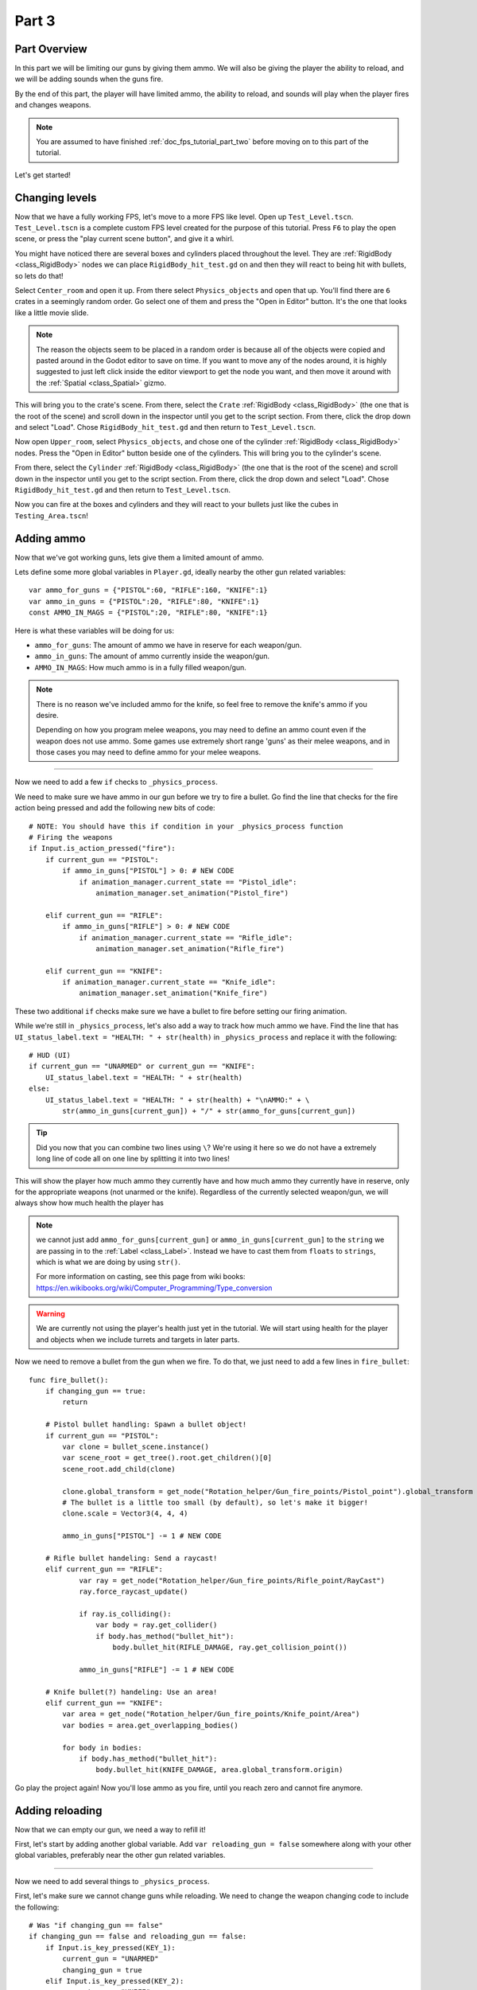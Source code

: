 .. _doc_fps_tutorial_part_three:

Part 3
======

Part Overview
-------------

In this part we will be limiting our guns by giving them ammo. We will also
be giving the player the ability to reload, and we will be adding sounds when the
guns fire.

.. image:: img/PartThreeFinished.png

By the end of this part, the player will have limited ammo, the ability to reload,
and sounds will play when the player fires and changes weapons.

.. note:: You are assumed to have finished :ref:`doc_fps_tutorial_part_two` before moving on to this part of the tutorial.

Let's get started!


Changing levels
---------------

Now that we have a fully working FPS, let's move to a more FPS like level. Open up ``Test_Level.tscn``.
``Test_Level.tscn`` is a complete custom FPS level created for the purpose of this tutorial. Press ``F6`` to
play the open scene, or press the "play current scene button", and give it a whirl.

You might have noticed there are several boxes and cylinders placed throughout the level. They are :ref:`RigidBody <class_RigidBody>`
nodes we can place ``RigidBody_hit_test.gd`` on and then they will react to being hit with bullets, so lets do that!

Select ``Center_room`` and open it up. From there select ``Physics_objects`` and open that up. You'll find there are
``6`` crates in a seemingly random order. Go select one of them and press the "Open in Editor" button. It's the one that
looks like a little movie slide.

.. note:: The reason the objects seem to be placed in a random order is because all of the objects were copied and pasted around
          in the Godot editor to save on time. If you want to move any of the nodes around, it is highly suggested to just
          left click inside the editor viewport to get the node you want, and then move it around with the :ref:`Spatial <class_Spatial>` gizmo.

This will bring you to the crate's scene. From there, select the ``Crate`` :ref:`RigidBody <class_RigidBody>` (the one that is the root of the scene)
and scroll down in the inspector until you get to the script section. From there, click the drop down and select "Load". Chose
``RigidBody_hit_test.gd`` and then return to ``Test_Level.tscn``.

Now open ``Upper_room``, select ``Physics_objects``, and chose one of the cylinder :ref:`RigidBody <class_RigidBody>` nodes.
Press the "Open in Editor" button beside one of the cylinders. This will bring you to the cylinder's scene.

From there, select the ``Cylinder`` :ref:`RigidBody <class_RigidBody>` (the one that is the root of the scene)
and scroll down in the inspector until you get to the script section. From there, click the drop down and select "Load". Chose
``RigidBody_hit_test.gd`` and then return to ``Test_Level.tscn``.

Now you can fire at the boxes and cylinders and they will react to your bullets just like the cubes in ``Testing_Area.tscn``!


Adding ammo
-----------

Now that we've got working guns, lets give them a limited amount of ammo.

Lets define some more global variables in ``Player.gd``, ideally nearby the other gun related variables:

::

    var ammo_for_guns = {"PISTOL":60, "RIFLE":160, "KNIFE":1}
    var ammo_in_guns = {"PISTOL":20, "RIFLE":80, "KNIFE":1}
    const AMMO_IN_MAGS = {"PISTOL":20, "RIFLE":80, "KNIFE":1}


Here is what these variables will be doing for us:

- ``ammo_for_guns``: The amount of ammo we have in reserve for each weapon/gun.
- ``ammo_in_guns``: The amount of ammo currently inside the weapon/gun.
- ``AMMO_IN_MAGS``: How much ammo is in a fully filled weapon/gun.

.. note:: There is no reason we've included ammo for the knife, so feel free to remove the knife's ammo
          if you desire.

          Depending on how you program melee weapons, you may need to define an ammo count even if the
          weapon does not use ammo. Some games use extremely short range 'guns' as their melee weapons,
          and in those cases you may need to define ammo for your melee weapons.

_________

Now we need to add a few ``if`` checks to ``_physics_process``.

We need to make sure we have ammo in our gun before we try to fire a bullet.
Go find the line that checks for the fire action being pressed and add the following new
bits of code:

::

    # NOTE: You should have this if condition in your _physics_process function
    # Firing the weapons
    if Input.is_action_pressed("fire"):
        if current_gun == "PISTOL":
            if ammo_in_guns["PISTOL"] > 0: # NEW CODE
                if animation_manager.current_state == "Pistol_idle":
                    animation_manager.set_animation("Pistol_fire")

        elif current_gun == "RIFLE":
            if ammo_in_guns["RIFLE"] > 0: # NEW CODE
                if animation_manager.current_state == "Rifle_idle":
                    animation_manager.set_animation("Rifle_fire")

        elif current_gun == "KNIFE":
            if animation_manager.current_state == "Knife_idle":
                animation_manager.set_animation("Knife_fire")

These two additional ``if`` checks make sure we have a bullet to fire before setting our firing animation.

While we're still in ``_physics_process``, let's also add a way to track how much ammo we have. Find the line that
has ``UI_status_label.text = "HEALTH: " + str(health)`` in ``_physics_process`` and replace it with the following:

::

    # HUD (UI)
    if current_gun == "UNARMED" or current_gun == "KNIFE":
        UI_status_label.text = "HEALTH: " + str(health)
    else:
        UI_status_label.text = "HEALTH: " + str(health) + "\nAMMO:" + \
            str(ammo_in_guns[current_gun]) + "/" + str(ammo_for_guns[current_gun])

.. tip:: Did you now that you can combine two lines using ``\``? We're using it here
         so we do not have a extremely long line of code all on one line by splitting it
         into two lines!

This will show the player how much ammo they currently have and how much ammo they currently have in reserve, only for
the appropriate weapons (not unarmed or the knife). Regardless of the currently selected weapon/gun, we will always show
how much health the player has

.. note:: we cannot just add ``ammo_for_guns[current_gun]`` or ``ammo_in_guns[current_gun]`` to the ``string`` we
          are passing in to the :ref:`Label <class_Label>`. Instead we have to cast them from ``floats`` to ``strings``, which is what we are doing
          by using ``str()``.

          For more information on casting, see this page from wiki books:
          https://en.wikibooks.org/wiki/Computer_Programming/Type_conversion

.. warning:: We are currently not using the player's health just yet in the tutorial. We will start
             using health for the player and objects when we include turrets and targets in later parts.


Now we need to remove a bullet from the gun when we fire. To do that, we just need to add a few lines in
``fire_bullet``:

::

    func fire_bullet():
        if changing_gun == true:
            return

        # Pistol bullet handling: Spawn a bullet object!
        if current_gun == "PISTOL":
            var clone = bullet_scene.instance()
            var scene_root = get_tree().root.get_children()[0]
            scene_root.add_child(clone)

            clone.global_transform = get_node("Rotation_helper/Gun_fire_points/Pistol_point").global_transform
            # The bullet is a little too small (by default), so let's make it bigger!
            clone.scale = Vector3(4, 4, 4)

            ammo_in_guns["PISTOL"] -= 1 # NEW CODE

        # Rifle bullet handeling: Send a raycast!
        elif current_gun == "RIFLE":
                var ray = get_node("Rotation_helper/Gun_fire_points/Rifle_point/RayCast")
                ray.force_raycast_update()

                if ray.is_colliding():
                    var body = ray.get_collider()
                    if body.has_method("bullet_hit"):
                        body.bullet_hit(RIFLE_DAMAGE, ray.get_collision_point())

                ammo_in_guns["RIFLE"] -= 1 # NEW CODE

        # Knife bullet(?) handeling: Use an area!
        elif current_gun == "KNIFE":
            var area = get_node("Rotation_helper/Gun_fire_points/Knife_point/Area")
            var bodies = area.get_overlapping_bodies()

            for body in bodies:
                if body.has_method("bullet_hit"):
                    body.bullet_hit(KNIFE_DAMAGE, area.global_transform.origin)


Go play the project again! Now you'll lose ammo as you fire, until you reach zero and
cannot fire anymore.

Adding reloading
----------------

Now that we can empty our gun, we need a way to refill it!

First, let's start by
adding another global variable. Add ``var reloading_gun = false`` somewhere along with your
other global variables, preferably near the other gun related variables.

_________

Now we need to add several things to ``_physics_process``.

First, let's make sure we cannot change guns while reloading.
We need to change the weapon changing code to include the following:

::

    # Was "if changing_gun == false"
    if changing_gun == false and reloading_gun == false:
        if Input.is_key_pressed(KEY_1):
            current_gun = "UNARMED"
            changing_gun = true
        elif Input.is_key_pressed(KEY_2):
            current_gun = "KNIFE"
            changing_gun = true
        elif Input.is_key_pressed(KEY_3):
            current_gun = "PISTOL"
            changing_gun = true
        elif Input.is_key_pressed(KEY_4):
            current_gun = "RIFLE"
            changing_gun = true

Now the player cannot change guns while reloading.

_________

Ideally we want the player to be able to reload when they chose, so lets given them
the ability to reload when they press the ``reload`` action. Add the following
somewhere in ``_physics_process``, ideally nearby your other input related code:

::

    # Reloading
    if reloading_gun == false:
        if Input.is_action_just_pressed("reload"):
            if animation_manager.current_state != "Pistol_reload" and animation_manager.current_state != "Rifle_reload":
                reloading_gun = true

First we see if the player is already reloading. If they are not, then we check if they've pressed
the reloading action. If they have pressed the ``reload`` action, we then make sure they are not already
in a reloading animation. If they are not, we set ``reloading_gun`` to ``true``.

We do not want to do our reloading processing here with the input in an effort to keep game logic
separate from input logic. Keeping them separate makes the code easier to debug, and as a bonus it
keeps the input logic from being overly bloated.

_________

Finally, we need to add the code that actually handles reloading. Add the following code to ``_physics_process``,
ideally somewhere underneath the reloading input code you just inputted:

::

    # Reloading logic
    if reloading_gun == true:
        var can_reload = false

        if current_gun == "PISTOL":
            if animation_manager.current_state == "Pistol_idle":
                can_reload = true
        elif current_gun == "RIFLE":
            if animation_manager.current_state == "Rifle_idle":
                can_reload = true
        elif current_gun == "KNIFE":
            can_reload = false
            reloading_gun = false
        else:
            can_reload = false
            reloading_gun = false

        if ammo_for_guns[current_gun] <= 0 or ammo_in_guns[current_gun] == AMMO_IN_MAGS[current_gun]:
            can_reload = false
            reloading_gun = false


        if can_reload == true:
            var ammo_needed = AMMO_IN_MAGS[current_gun] - ammo_in_guns[current_gun]

            if ammo_for_guns[current_gun] >= ammo_needed:
                ammo_for_guns[current_gun] -= ammo_needed
                ammo_in_guns[current_gun] = AMMO_IN_MAGS[current_gun]
            else:
                ammo_in_guns[current_gun] += ammo_for_guns[current_gun]
                ammo_for_guns[current_gun] = 0

            if current_gun == "PISTOL":
                animation_manager.set_animation("Pistol_reload")
            elif current_gun == "RIFLE":
                animation_manager.set_animation("Rifle_reload")

            reloading_gun = false


Lets go over what this code does.

_________

First we check if ``reloading_gun`` is ``true``. If it is we then go through a series of checks
to see if we can reload or not. We use ``can_reload`` as a variable to track whether or not
it is possible to reload.

We go through series of checks for each weapon. For the pistol and the rifle we check if
we're in an idle state or not. If we are, then we set ``can_reload`` to ``true``.

For the knife we do not want to reload, because you cannot reload a knife, so we set ``can_reload`` and ``reloading_gun``
to ``false``. If we are using a weapon that we do not have a ``if`` or ``elif`` check for, we set
``can_reload`` and ``reloading_gun`` to ``false``, as we do not want to be able to reload a weapon we are unaware of.

Next we check if we have ammo in reserve for the gun in question. We also check to make sure the gun we are trying to reload
is not already full of ammo. If the gun does not have ammo in reserve or the gun is already full, we set
``can_reload`` and ``reloading_gun`` to ``false``.

If we've made it through all those checks and we can reload, then we have a few more steps to take.

First we assign the ammo we are needing to fill the gun fully to the ``ammo_needed`` variable.
We just subtract the amount of ammo we currently have in our gun by the amount of ammo in a full magazine.

Then we check if have enough ammo in reserves to fill the gun fully. If we do, we subtract the amount of ammo
we need to refill our gun from the reserves, and we set the amount of ammo in the gun to full.

If we do not have enough ammo in reserves to fill the gun, we add all of the ammo left in reserves to our
gun and then set the ammo in reserves to zero, making it empty.

Regardless of how much ammo we've added to the gun, we set our animation to the reloading animation for the current gun.

Finally, we set ``reloading_gun`` to false because we have finished reloading the gun.

_________

Go test the project again, and you'll find you can reload your gun when it is not
full and when there is ammo left in the ammo reserves.

_________

Personally, I like the guns to automatically start reloading if we try to fire them
when they have no ammo in them, so lets add that! Add the following code to the input code for
firing the guns:

::

    # Firing the weapons
    if Input.is_action_pressed("fire"):
        if current_gun == "PISTOL":
            if ammo_in_guns["PISTOL"] > 0:
                if animation_manager.current_state == "Pistol_idle":
                    animation_manager.set_animation("Pistol_fire")
            # NEW CODE!
            else:
                reloading_gun = true

        elif current_gun == "RIFLE":
            if ammo_in_guns["RIFLE"] > 0:
                if animation_manager.current_state == "Rifle_idle":
                    animation_manager.set_animation("Rifle_fire")
            # NEW CODE!
            else:
                reloading_gun = true

        elif current_gun == "KNIFE":
            if animation_manager.current_state == "Knife_idle":
                animation_manager.set_animation("Knife_fire")

Now whenever the player tries to fire the gun when it's empty, we automatically
set ``reloading_gun`` to true, which will reload the gun if possible.

Adding sounds
-------------

Finally, let's add some sounds that play when we are reloading, changing guns, and when we
are firing them.

.. tip:: There are no game sounds provided in this tutorial (for legal reasons).
         https://gamesounds.xyz/ is a collection of **"royalty free or public domain music and sounds suitable for games"**.
         I used Gamemaster's Gun Sound Pack, which can be found in the Sonniss.com GDC 2017 Game Audio Bundle.

         The video tutorial will briefly show how to edit the audio files for use in the tutorial.

Open up ``SimpleAudioPlayer.tscn``. It is simply a :ref:`Spatial <class_Spatial>` with a :ref:'AudioStreamPlayer <class_AudioStreamPlayer>' as it's child.

.. note:: The reason this is called a 'simple' audio player is because we are not taking performance into account
          and because the code is designed to provide sound in the simplest way possible. This will likely change
          in a future part.

If you want to use 3D audio, so it sounds like it's coming from a location in 3D space, right click
the :ref:'AudioStreamPlayer <class_AudioStreamPlayer>' and select "Change type".

This will open the node browser. Navigate to :ref:'AudioStreamPlayer3D <class_AudioStreamPlayer3D>' and select "change".
In the source for this tutorial, we will be using :ref:'AudioStreamPlayer <class_AudioStreamPlayer>', but you can optionally
use :ref:'AudioStreamPlayer3D <class_AudioStreamPlayer3D>' if you desire, and the code provided below will work regardless of which
one you chose.

Create a new script and call it "SimpleAudioPlayer.gd". Attach it to the :ref:`Spatial <class_Spatial>` in ``SimpleAudioPlayer.tscn``
and insert the following code:

::

    extends Spatial

    # All of the audio files.
    # You will need to provide your own sound files.
    var audio_pistol_shot = preload("res://path_to_your_audio_here")
    var audio_gun_cock = preload("res://path_to_your_audio_here")
    var audio_rifle_shot = preload("res://path_to_your_audio_here")

    var audio_node = null

    func _ready():
        audio_node = get_node("AudioStreamPlayer")
        audio_node.connect("finished", self, "destroy_self")
        audio_node.stop()


    func play_sound(sound_name, position=null):
        if sound_name == "Pistol_shot":
            audio_node.stream = audio_pistol_shot
        elif sound_name == "Rifle_shot":
            audio_node.stream = audio_rifle_shot
        elif sound_name == "Gun_cock":
            audio_node.stream = audio_gun_cock
        else:
            print ("UNKNOWN STREAM")
            queue_free()
            return

        # If you are using a AudioPlayer3D, then uncomment these lines to set the position.
        # if position != null:
        #	audio_node.global_transform.origin = position

        audio_node.play()


    func destroy_self():
        audio_node.stop()
        queue_free()


.. tip:: By setting ``position`` to ``null`` by default in ``play_sound``, we are making it an optional argument,
         meaning position doesn't necessarily have to be passed in to call the ``play_sound``.

Let's go over what's happening here:

_________

In ``_ready`` we get the :ref:'AudioStreamPlayer <class_AudioStreamPlayer>' and connect it's ``finished`` signal to ourselves.
It doesn't matter if it's :ref:'AudioStreamPlayer <class_AudioStreamPlayer>' or :ref:'AudioStreamPlayer3D <class_AudioStreamPlayer3D>' node,
as they both have the finished signal. To make sure it is not playing any sounds, we call ``stop`` on the :ref:'AudioStreamPlayer <class_AudioStreamPlayer>'.

.. warning:: Make sure your sound files are **not** set to loop! If it is set to loop
             the sounds will continue to play infinitely and the script will not work!

The ``play_sound`` function is what we will be calling from ``Player.gd``. We check if the sound
is one of the three possible sounds, and if it is we set the audio stream for our :ref:'AudioStreamPlayer <class_AudioStreamPlayer>'
to the correct sound.

If it is an unknown sound, we print an error message to the console and free ourselves.

If you are using a :ref:'AudioStreamPlayer3D <class_AudioStreamPlayer3D>', remove the ``#`` to set the position of
the audio player node so it plays at the correct position.

Finally, we tell the :ref:'AudioStreamPlayer <class_AudioStreamPlayer>' to play.

When the :ref:'AudioStreamPlayer <class_AudioStreamPlayer>' is finished playing the sound, it will call ``destroy_self`` because
we connected the ``finished`` signal in ``_ready``. We stop the :ref:'AudioStreamPlayer <class_AudioStreamPlayer>' and free ourself
to save on resources.

.. note:: This system is extremely simple and has some major flaws:
          One flaw is we have to pass in a string value to play a sound. While it is relatively simple
          to remember the names of the three sounds, it can be increasingly complex when you have more sounds.
          Ideally we'd place these sounds in some sort of container with exposed variables so we do not have
          to remember the name(s) of each sound effect we want to play.

          Another flaw is we cannot play looping sounds effects, nor background music easily with this system.
          Because we cannot play looping sounds, certain effects like footstep sounds are harder to accomplish
          because we then have to keep track of whether or not there is a sound effect *and* whether or not we
          need to continue playing it.

_________

With that done, lets open up ``Player.gd`` again.
First we need to load the ``SimpleAudioPlayer.tscn``. Place the following code in your global variables:

::

    var simple_audio_player = preload("res://SimpleAudioPlayer.tscn")

Now we just need to instance the simple audio player when we need it, and then call it's
``play_sound`` function and pass the name of the sound we want to play. To make the process simpler,
let's create a ``create_sound`` function:

::

    func create_sound(sound_name, position=null):
        var audio_clone = simple_audio_player.instance()
        var scene_root = get_tree().root.get_children()[0]
        scene_root.add_child(audio_clone)
        audio_clone.play_sound(sound_name, position)

Lets walk through what this function does:

_________

The first line instances the ``simple_audio_player.tscn`` scene and assigns it to a variable,
named ``audio_clone``.

The second line gets the scene root, using one large assumption. We first get this node's :ref:`SceneTree <class_SceneTree>`,
and then access the root node, which in this case is the :ref:`Viewport <class_Viewport>` this entire game is running under.
Then we get the first child of the :ref:`Viewport <class_Viewport>`, which in our case happens to be the root node in
``Test_Area.tscn`` or ``Test_Level.tscn``. We are making a huge assumption that the first child of the root
is the root node that our player is under, which could not always be the case.

If this doesn't make sense to you, don't worry too much about it. The second line of code only doesn't work
reliably if you have multiple scenes loaded as childs to the root node at a time, which will rarely happen for most projects. This is really
only potentially a issue depending on how you handle scene loading.

The third line adds our newly created ``SimpleAudioPlayer`` scene to be a child of the scene root. This
works exactly the same as when we are spawning bullets.

Finally, we call the ``play_sound`` function and pass in the arguments we're given. This will call
``SimpleAudioPlayer.gd``'s ``play_sound`` function with the passed in arguments.

_________

Now all that is left is playing the sounds when we want to. First, let's play the shooting sounds
when a bullet is fired. Go to ``fire_bullet`` and add the following:

::

    func fire_bullet():
        if changing_gun == true:
            return

        # Pistol bullet handling: Spawn a bullet object!
        if current_gun == "PISTOL":
            var clone = bullet_scene.instance()
            var scene_root = get_tree().root.get_children()[0]
            scene_root.add_child(clone)

            clone.global_transform = get_node("Rotation_helper/Gun_fire_points/Pistol_point").global_transform
            # The bullet is a little too small (by default), so let's make it bigger!
            clone.scale = Vector3(4, 4, 4)

            ammo_in_guns["PISTOL"] -= 1
            create_sound("Pistol_shot", clone.global_transform.origin); # NEW CODE

        # Rifle bullet handeling: Send a raycast!
        elif current_gun == "RIFLE":
            var ray = get_node("Rotation_helper/Gun_fire_points/Rifle_point/RayCast")
            ray.force_raycast_update()

            if ray.is_colliding():
                var body = ray.get_collider()
                if body.has_method("bullet_hit"):
                    body.bullet_hit(RIFLE_DAMAGE, ray.get_collision_point())

            ammo_in_guns["RIFLE"] -= 1
            create_sound("Rifle_shot", ray.global_transform.origin); # NEW CODE

        # Knife bullet(?) handeling: Use an area!
        elif current_gun == "KNIFE":
            var area = get_node("Rotation_helper/Gun_fire_points/Knife_point/Area")
            var bodies = area.get_overlapping_bodies()

            for body in bodies:
                if body.has_method("bullet_hit"):
                    body.bullet_hit(KNIFE_DAMAGE, area.global_transform.origin)

Now we will play the shooting noise for both the pistol and the rifle when a bullet is created.

.. note:: We are passing in the positions of the ends of the guns using the bullet object's
          global :ref:`Transform <class_transform>` and the :ref:`Raycast <class_raycast>`'s global :ref:`Transform <class_transform>`.
          If you are not using a :ref:`AudioStreamPlayer3D <class_AudioStreamPlayer3D>` node, you can optionally leave the positions out and only
          pass in the name of the sound you want to play.

Finally, lets play the sound of a gun being cocked when we reload and when we change weapons.
Add the following to our reloading logic section of ``_physics_process``:

::

    # Reloading logic
    if reloading_gun == true:
        var can_reload = false

        if current_gun == "PISTOL":
            if animation_manager.current_state == "Pistol_idle":
                can_reload = true
        elif current_gun == "RIFLE":
            if animation_manager.current_state == "Rifle_idle":
                can_reload = true
        elif current_gun == "KNIFE":
            can_reload = false
            reloading_gun = false
        else:
            can_reload = false
            reloading_gun = false

        if ammo_for_guns[current_gun] <= 0 or ammo_in_guns[current_gun] == AMMO_IN_MAGS[current_gun]:
            can_reload = false
            reloading_gun = false


        if can_reload == true:
            var ammo_needed = AMMO_IN_MAGS[current_gun] - ammo_in_guns[current_gun]

            if ammo_for_guns[current_gun] >= ammo_needed:
                ammo_for_guns[current_gun] -= ammo_needed
                ammo_in_guns[current_gun] = AMMO_IN_MAGS[current_gun]
            else:
                ammo_in_guns[current_gun] += ammo_for_guns[current_gun]
                ammo_for_guns[current_gun] = 0

            if current_gun == "PISTOL":
                animation_manager.set_animation("Pistol_reload")
            elif current_gun == "RIFLE":
                animation_manager.set_animation("Rifle_reload")

            reloading_gun = false
            create_sound("Gun_cock", camera.global_transform.origin) # NEW CODE

And add this code to the changing weapons section of ``_physics_process``:

::

    if changing_gun == true:
        if current_gun != "PISTOL":
            if animation_manager.current_state == "Pistol_idle":
                animation_manager.set_animation("Pistol_unequip")
        if current_gun != "RIFLE":
            if animation_manager.current_state == "Rifle_idle":
                animation_manager.set_animation("Rifle_unequip")
        if current_gun != "KNIFE":
            if animation_manager.current_state == "Knife_idle":
                animation_manager.set_animation("Knife_unequip")

        if current_gun == "UNARMED":
            if animation_manager.current_state == "Idle_unarmed":
                changing_gun = false

        elif current_gun == "KNIFE":
            if animation_manager.current_state == "Knife_idle":
                changing_gun = false
            if animation_manager.current_state == "Idle_unarmed":
                animation_manager.set_animation("Knife_equip")

        elif current_gun == "PISTOL":
            if animation_manager.current_state == "Pistol_idle":
                changing_gun = false
            if animation_manager.current_state == "Idle_unarmed":
                animation_manager.set_animation("Pistol_equip")

                create_sound("Gun_cock", camera.global_transform.origin) # NEW CODE

        elif current_gun == "RIFLE":
            if animation_manager.current_state == "Rifle_idle":
                changing_gun = false
            if animation_manager.current_state == "Idle_unarmed":
                animation_manager.set_animation("Rifle_equip")

                create_sound("Gun_cock", camera.global_transform.origin) # NEW CODE

Now whatever sound you have assigned to "Gun_cock" will play when you reload and when you
change to either the pistol or the rifle.


Final notes
-----------

.. image:: img/FinishedTutorialPicture.png

Now you have a fully working single player FPS!

You can find the completed project here: :download:`Godot_FPS_Finished.zip <files/Godot_FPS_Finished.zip>`

.. tip:: The finished project source is hosted on Github as well: https://github.com/TwistedTwigleg/Godot_FPS_Tutorial

You can also download all of the ``.blend`` files used here: :download:`Godot_FPS_BlenderFiles.zip <files/Godot_FPS_BlenderFiles.zip>`

.. note:: The finished project source files contain the same exact code, just written in a different order.
          This is because the finished project source files are what the tutorial is based on.

          The finished project code was written in the order that features were created, not necessarily
          in a order that is ideal for learning.

          Other than that, the source is exactly the same, just with helpful comments explaining what
          each part does.

The skybox is created by **StumpyStrust** and can be found at OpenGameArt.org. https://opengameart.org/content/space-skyboxes-0

The font used is **Titillium-Regular**, and is licensed under the SIL Open Font License, Version 1.1.

The skybox was convert to a 360 equirectangular image using this tool: https://www.360toolkit.co/convert-cubemap-to-spherical-equirectangular.html

While no sounds are provided, you can find many game ready sounds at https://gamesounds.xyz/

.. warning:: OpenGameArt.org, 360toolkit.co, the creator(s) of Titillium-Regular, and GameSounds.xyz are in no way involved in this tutorial.

__________

In future parts we will be adding the following:

- Adding a spawning system
- Adding grenades
- Adding turrets and targets
- Adding a sound manager
- Adding ammo and health pickups
- Refining and cleaning up the code

.. warning:: All plans are subject to change without warning!
